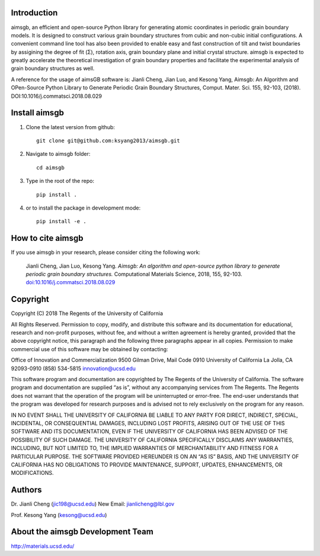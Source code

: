 Introduction
============
aimsgb, an efficient and open-source Python library for generating atomic coordinates in periodic grain boundary models. It is designed to
construct various grain boundary structures from cubic and non-cubic initial
configurations. A convenient command line tool has also been provided to enable
easy and fast construction of tilt and twist boundaries by assigining the degree
of fit (Σ), rotation axis, grain boundary plane and initial crystal structure.
aimsgb is expected to greatly accelerate the theoretical investigation of
grain boundary properties and facilitate the experimental analysis of grain
boundary structures as well.

A reference for the usage of aimsGB software is:
Jianli Cheng, Jian Luo, and Kesong Yang, Aimsgb: An Algorithm and OPen-Source Python Library to Generate Periodic Grain Boundary Structures, Comput. Mater. Sci. 155, 92-103, (2018). 
DOI:10.1016/j.commatsci.2018.08.029  

Install aimsgb
==============
1. Clone the latest version from github::

    git clone git@github.com:ksyang2013/aimsgb.git

2. Navigate to aimsgb folder::

    cd aimsgb

3. Type in the root of the repo::

    pip install .

4. or to install the package in development mode::

    pip install -e .


How to cite aimsgb
==================

If you use aimsgb in your research, please consider citing the following work:

    Jianli Cheng, Jian Luo, Kesong Yang. *Aimsgb: An algorithm and open-source python
    library to generate periodic grain boundary structures.* Computational Materials
    Science, 2018, 155, 92-103. `doi:10.1016/j.commatsci.2018.08.029
    <https://doi.org/10.1016/j.commatsci.2018.08.029>`_


Copyright
=========
Copyright (C) 2018 The Regents of the University of California

All Rights Reserved. Permission to copy, modify, and distribute this software and its documentation for educational, research and non-profit purposes, without fee, and without a written agreement is hereby granted, provided that the above copyright notice, this paragraph and the following three paragraphs appear in all copies. Permission to make commercial use of this software may be obtained by contacting:

Office of Innovation and Commercialization
9500 Gilman Drive, Mail Code 0910
University of California
La Jolla, CA 92093-0910
(858) 534-5815
innovation@ucsd.edu

This software program and documentation are copyrighted by The Regents of the University of California. The software program and documentation are supplied “as is”, without any accompanying services from The Regents. The Regents does not warrant that the operation of the program will be uninterrupted or error-free. The end-user understands that the program was developed for research purposes and is advised not to rely exclusively on the program for any reason.

IN NO EVENT SHALL THE UNIVERSITY OF CALIFORNIA BE LIABLE TO ANY PARTY FOR DIRECT, INDIRECT, SPECIAL, INCIDENTAL, OR CONSEQUENTIAL DAMAGES, INCLUDING LOST PROFITS, ARISING OUT OF THE USE OF THIS SOFTWARE AND ITS DOCUMENTATION, EVEN IF THE UNIVERSITY OF CALIFORNIA HAS BEEN ADVISED OF THE POSSIBILITY OF SUCH DAMAGE. THE UNIVERSITY OF CALIFORNIA SPECIFICALLY DISCLAIMS ANY WARRANTIES, INCLUDING, BUT NOT LIMITED TO, THE IMPLIED WARRANTIES OF MERCHANTABILITY AND FITNESS FOR A PARTICULAR PURPOSE. THE SOFTWARE PROVIDED HEREUNDER IS ON AN “AS IS” BASIS, AND THE UNIVERSITY OF CALIFORNIA HAS NO OBLIGATIONS TO PROVIDE MAINTENANCE, SUPPORT, UPDATES, ENHANCEMENTS, OR MODIFICATIONS.


Authors
=======
Dr. Jianli Cheng (jic198@ucsd.edu)
New Email: jianlicheng@lbl.gov

Prof. Kesong Yang  (kesong@ucsd.edu)

About the aimsgb Development Team
=================================
http://materials.ucsd.edu/
